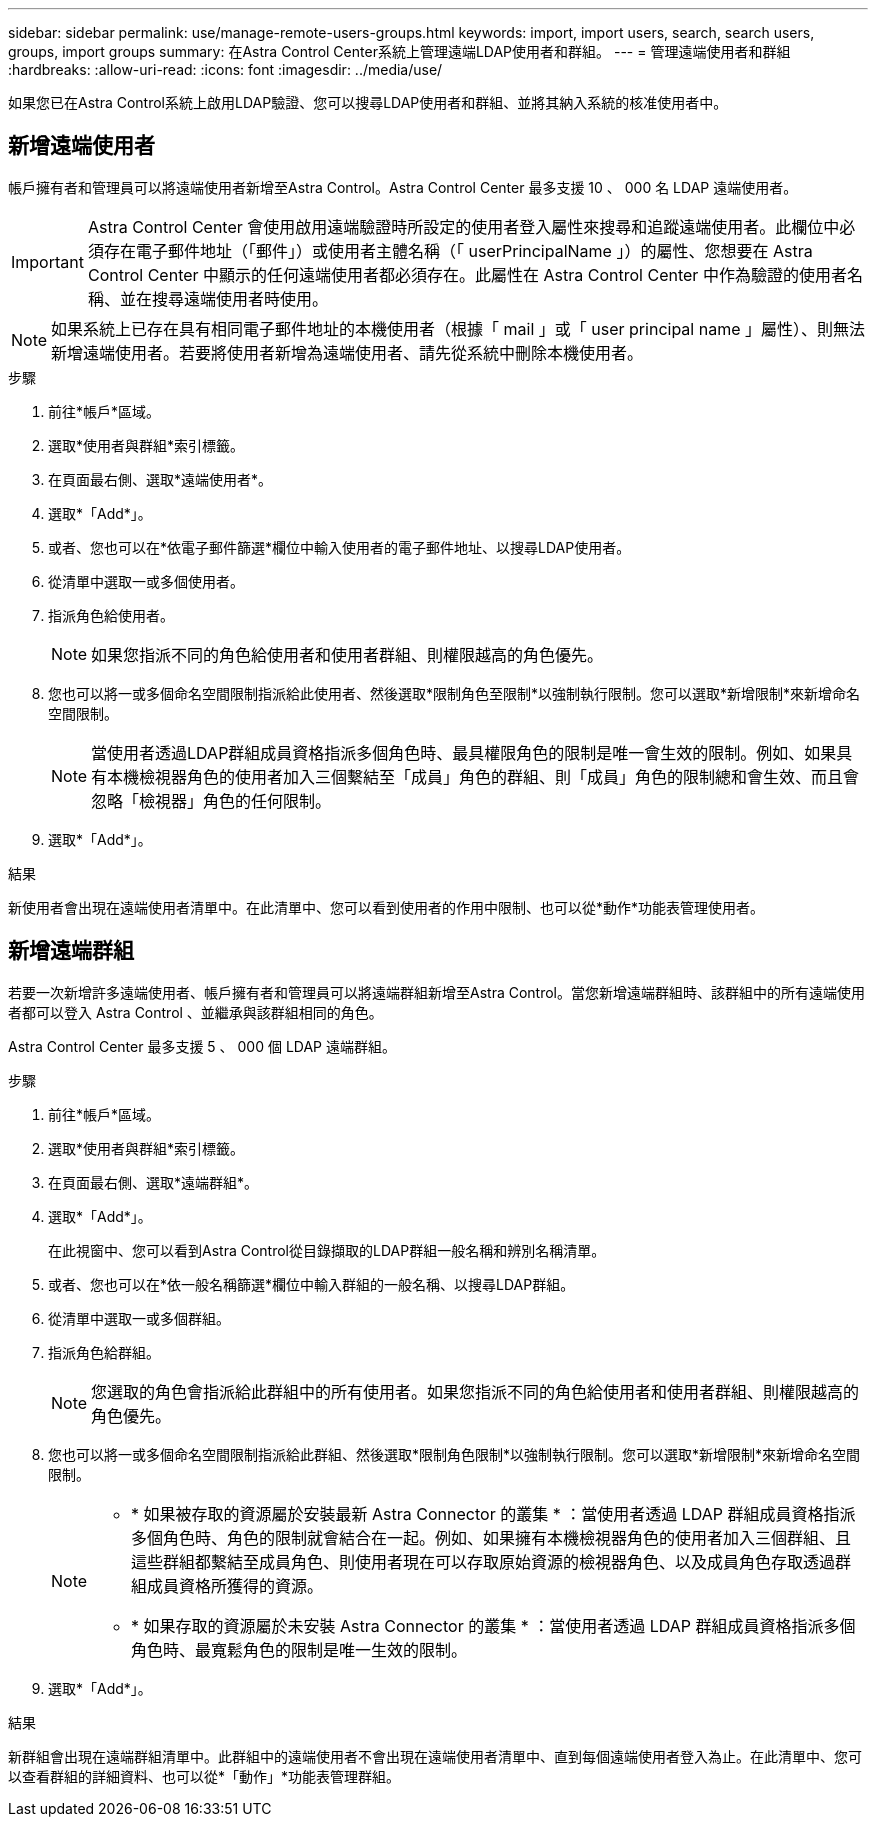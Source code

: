 ---
sidebar: sidebar 
permalink: use/manage-remote-users-groups.html 
keywords: import, import users, search, search users, groups, import groups 
summary: 在Astra Control Center系統上管理遠端LDAP使用者和群組。 
---
= 管理遠端使用者和群組
:hardbreaks:
:allow-uri-read: 
:icons: font
:imagesdir: ../media/use/


[role="lead"]
如果您已在Astra Control系統上啟用LDAP驗證、您可以搜尋LDAP使用者和群組、並將其納入系統的核准使用者中。



== 新增遠端使用者

帳戶擁有者和管理員可以將遠端使用者新增至Astra Control。Astra Control Center 最多支援 10 、 000 名 LDAP 遠端使用者。


IMPORTANT: Astra Control Center 會使用啟用遠端驗證時所設定的使用者登入屬性來搜尋和追蹤遠端使用者。此欄位中必須存在電子郵件地址（「郵件」）或使用者主體名稱（「 userPrincipalName 」）的屬性、您想要在 Astra Control Center 中顯示的任何遠端使用者都必須存在。此屬性在 Astra Control Center 中作為驗證的使用者名稱、並在搜尋遠端使用者時使用。


NOTE: 如果系統上已存在具有相同電子郵件地址的本機使用者（根據「 mail 」或「 user principal name 」屬性）、則無法新增遠端使用者。若要將使用者新增為遠端使用者、請先從系統中刪除本機使用者。

.步驟
. 前往*帳戶*區域。
. 選取*使用者與群組*索引標籤。
. 在頁面最右側、選取*遠端使用者*。
. 選取*「Add*」。
. 或者、您也可以在*依電子郵件篩選*欄位中輸入使用者的電子郵件地址、以搜尋LDAP使用者。
. 從清單中選取一或多個使用者。
. 指派角色給使用者。
+

NOTE: 如果您指派不同的角色給使用者和使用者群組、則權限越高的角色優先。

. 您也可以將一或多個命名空間限制指派給此使用者、然後選取*限制角色至限制*以強制執行限制。您可以選取*新增限制*來新增命名空間限制。
+

NOTE: 當使用者透過LDAP群組成員資格指派多個角色時、最具權限角色的限制是唯一會生效的限制。例如、如果具有本機檢視器角色的使用者加入三個繫結至「成員」角色的群組、則「成員」角色的限制總和會生效、而且會忽略「檢視器」角色的任何限制。

. 選取*「Add*」。


.結果
新使用者會出現在遠端使用者清單中。在此清單中、您可以看到使用者的作用中限制、也可以從*動作*功能表管理使用者。



== 新增遠端群組

若要一次新增許多遠端使用者、帳戶擁有者和管理員可以將遠端群組新增至Astra Control。當您新增遠端群組時、該群組中的所有遠端使用者都可以登入 Astra Control 、並繼承與該群組相同的角色。

Astra Control Center 最多支援 5 、 000 個 LDAP 遠端群組。

.步驟
. 前往*帳戶*區域。
. 選取*使用者與群組*索引標籤。
. 在頁面最右側、選取*遠端群組*。
. 選取*「Add*」。
+
在此視窗中、您可以看到Astra Control從目錄擷取的LDAP群組一般名稱和辨別名稱清單。

. 或者、您也可以在*依一般名稱篩選*欄位中輸入群組的一般名稱、以搜尋LDAP群組。
. 從清單中選取一或多個群組。
. 指派角色給群組。
+

NOTE: 您選取的角色會指派給此群組中的所有使用者。如果您指派不同的角色給使用者和使用者群組、則權限越高的角色優先。

. 您也可以將一或多個命名空間限制指派給此群組、然後選取*限制角色限制*以強制執行限制。您可以選取*新增限制*來新增命名空間限制。
+
[NOTE]
====
** * 如果被存取的資源屬於安裝最新 Astra Connector 的叢集 * ：當使用者透過 LDAP 群組成員資格指派多個角色時、角色的限制就會結合在一起。例如、如果擁有本機檢視器角色的使用者加入三個群組、且這些群組都繫結至成員角色、則使用者現在可以存取原始資源的檢視器角色、以及成員角色存取透過群組成員資格所獲得的資源。
** * 如果存取的資源屬於未安裝 Astra Connector 的叢集 * ：當使用者透過 LDAP 群組成員資格指派多個角色時、最寬鬆角色的限制是唯一生效的限制。


====
. 選取*「Add*」。


.結果
新群組會出現在遠端群組清單中。此群組中的遠端使用者不會出現在遠端使用者清單中、直到每個遠端使用者登入為止。在此清單中、您可以查看群組的詳細資料、也可以從*「動作」*功能表管理群組。
